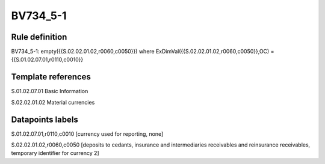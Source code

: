 =========
BV734_5-1
=========

Rule definition
---------------

BV734_5-1: empty({{S.02.02.01.02,r0060,c0050}}) where ExDimVal({{S.02.02.01.02,r0060,c0050}},OC) = {{S.01.02.07.01,r0110,c0010}}


Template references
-------------------

S.01.02.07.01 Basic Information

S.02.02.01.02 Material currencies


Datapoints labels
-----------------

S.01.02.07.01,r0110,c0010 [currency used for reporting, none]

S.02.02.01.02,r0060,c0050 [deposits to cedants, insurance and intermediaries receivables and reinsurance receivables, temporary identifier for currency 2]



